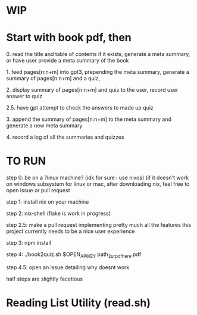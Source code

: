 * WIP

* Start with book pdf, then

**** 0. read the title and table of contents if it exists, generate a meta summary, or have user provide a meta summary of the book
**** 1. feed pages[n:n+m] into gpt3, prepending the meta summary, generate a summary of pages[n:n+m] and a quiz,
**** 2. display summary of pages[n:n+m] and quiz  to the user, record user answer to quiz
**** 2.5. have gpt attempt to check the answers to made up quiz
**** 3. append the summary of pages[n:n+m] to the meta summary and generate a new meta summary
**** 4. record a log of all the summaries and quizzes


* TO RUN

**** step 0: be on a ?linux machine? (idk for sure i use nixos) (if it doesn't work on windows subsystem for linux or mac, after downloading nix, feel free to open issue or pull request
**** step 1: install nix on your machine
**** step 2: nix-shell (flake is work in progress)
**** step 2.5: make a pull request implementing pretty much all the features this project currently needs to be a nice user experience
**** step 3:	npm install
**** step 4: ./book2quiz.sh $OPEN_API_KEY path_2_ur_pdf_here.pdf
**** step 4.5: open an issue detailing why doesnt work

half steps are slightly facetious

* Reading List Utility (read.sh)
